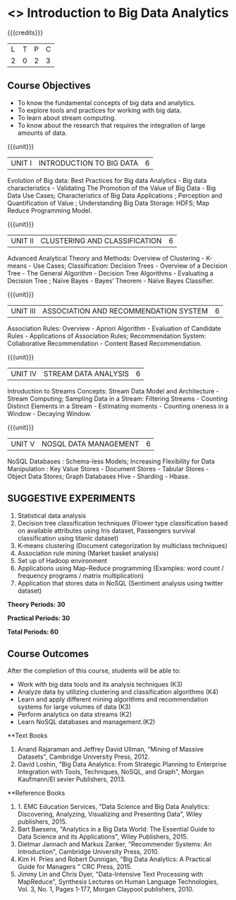 * <<<OE4>>> Introduction to Big Data Analytics
:properties:
:author: R. Priyadharsini
:end:

#+startup: showall

{{{credits}}}
| L | T | P | C |
| 2 | 0 | 2 | 3 |

** Course Objectives
-	To know the fundamental concepts of big data and analytics.
-	To explore tools and practices for working with big data.
-	To learn about stream computing.
-	To know about the research that requires the integration of large amounts of data.

{{{unit}}}
|UNIT I | INTRODUCTION TO BIG DATA | 6 |
Evolution of Big data: Best Practices for Big data Analytics - Big data characteristics - Validating The Promotion of the Value of Big Data - Big Data Use Cases; Characteristics of Big Data Applications ; Perception and Quantification of Value ; Understanding Big Data Storage: HDFS; Map Reduce Programming Model.

{{{unit}}}
|UNIT II | CLUSTERING AND CLASSIFICATION | 6 |
Advanced Analytical Theory and Methods: Overview of Clustering - K-means - Use Cases; Classification: Decision Trees - Overview of a Decision Tree - The General Algorithm - Decision Tree Algorithms - Evaluating a Decision Tree ; Naïve Bayes - Bayes‘ Theorem - Naïve Bayes Classifier.

{{{unit}}}
|UNIT III | ASSOCIATION AND RECOMMENDATION SYSTEM | 6 |
Association Rules: Overview - Apriori Algorithm - Evaluation of Candidate Rules - Applications of Association Rules;  Recommendation System: Collaborative Recommendation - Content Based Recommendation. 

{{{unit}}}
|UNIT IV | STREAM DATA ANALYSIS | 6 |
Introduction to Streams Concepts: Stream Data Model and Architecture - Stream Computing; Sampling Data in a Stream: Filtering Streams - Counting Distinct Elements in a Stream - Estimating moments - Counting oneness in a Window - Decaying Window. 

{{{unit}}}
|UNIT V | NOSQL DATA MANAGEMENT | 6 |
NoSQL Databases : Schema-less Models; Increasing Flexibility for Data Manipulation : Key Value Stores - Document Stores - Tabular Stores - Object Data Stores; Graph Databases Hive - Sharding - Hbase. 

** SUGGESTIVE EXPERIMENTS
1.	 Statistical data analysis
2.	 Decision tree classification techniques (Flower type classification based on available attributes using Iris dataset, Passengers survival classification using titanic dataset)
3.	 K-means clustering (Document categorization by multiclass techniques)
4.	Association rule mining (Market basket analysis) 
5.	Set up of Hadoop environment
6.	Applications using Map-Reduce programming (Examples: word count / frequency programs / matrix multiplication)
7.	Application that stores data in NoSQL (Sentiment analysis using twitter dataset)

 
*Theory Periods: 30*

*Practical Periods: 30*

*Total Periods: 60*

** Course Outcomes
After the completion of this course, students will be able to: 
-	Work with big data tools and its analysis techniques (K3)
-	Analyze data by utilizing clustering and classification algorithms (K4)
-	Learn and apply different mining algorithms and recommendation systems for large volumes of data (K3)
-	Perform analytics on data streams (K2)
-	Learn NoSQL databases and management.(K2)

      
**Text Books
1. Anand Rajaraman and Jeffrey David Ullman, "Mining of Massive Datasets", Cambridge University Press, 2012.
2.	David Loshin, "Big Data Analytics: From Strategic Planning to Enterprise Integration with Tools, Techniques, NoSQL, and Graph", Morgan Kaufmann/El sevier Publishers, 2013.


**Reference Books
1. 1.	EMC Education Services, "Data Science and Big Data Analytics: Discovering, Analyzing, Visualizing and Presenting Data", Wiley publishers, 2015.
2.	Bart Baesens, "Analytics in a Big Data World: The Essential Guide to Data Science and its Applications", Wiley Publishers, 2015.
3.	Dietmar Jannach and Markus Zanker, "Recommender Systems: An Introduction", Cambridge University Press, 2010.
4.	Kim H. Pries and Robert Dunnigan, "Big Data Analytics: A Practical Guide for Managers " CRC Press, 2015.
5.	Jimmy Lin and Chris Dyer, "Data-Intensive Text Processing with MapReduce", Synthesis Lectures on Human Language Technologies, Vol. 3, No. 1, Pages 1-177, Morgan Claypool publishers, 2010.

